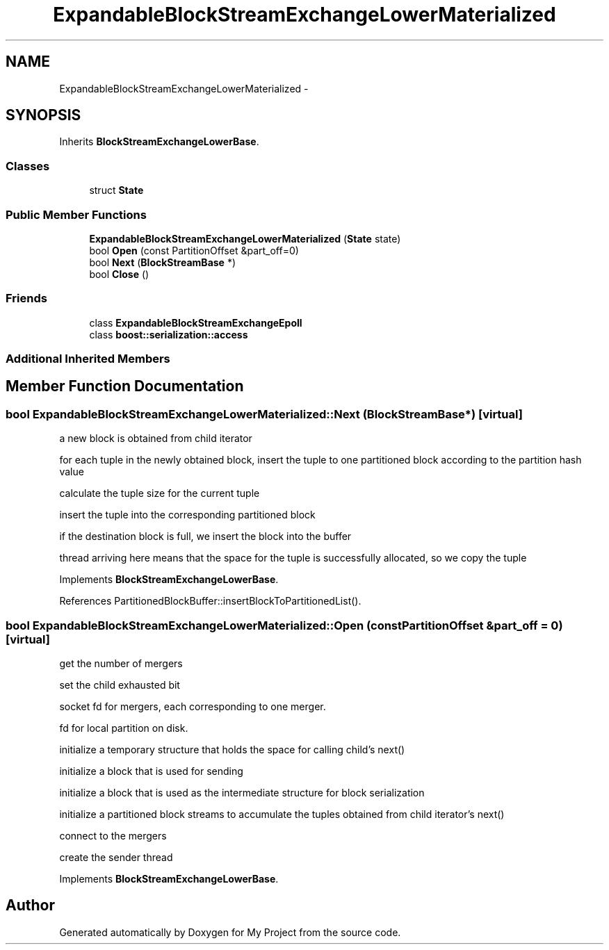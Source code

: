 .TH "ExpandableBlockStreamExchangeLowerMaterialized" 3 "Fri Oct 9 2015" "My Project" \" -*- nroff -*-
.ad l
.nh
.SH NAME
ExpandableBlockStreamExchangeLowerMaterialized \- 
.SH SYNOPSIS
.br
.PP
.PP
Inherits \fBBlockStreamExchangeLowerBase\fP\&.
.SS "Classes"

.in +1c
.ti -1c
.RI "struct \fBState\fP"
.br
.in -1c
.SS "Public Member Functions"

.in +1c
.ti -1c
.RI "\fBExpandableBlockStreamExchangeLowerMaterialized\fP (\fBState\fP state)"
.br
.ti -1c
.RI "bool \fBOpen\fP (const PartitionOffset &part_off=0)"
.br
.ti -1c
.RI "bool \fBNext\fP (\fBBlockStreamBase\fP *)"
.br
.ti -1c
.RI "bool \fBClose\fP ()"
.br
.in -1c
.SS "Friends"

.in +1c
.ti -1c
.RI "class \fBExpandableBlockStreamExchangeEpoll\fP"
.br
.ti -1c
.RI "class \fBboost::serialization::access\fP"
.br
.in -1c
.SS "Additional Inherited Members"
.SH "Member Function Documentation"
.PP 
.SS "bool ExpandableBlockStreamExchangeLowerMaterialized::Next (\fBBlockStreamBase\fP *)\fC [virtual]\fP"
a new block is obtained from child iterator
.PP
for each tuple in the newly obtained block, insert the tuple to one partitioned block according to the partition hash value
.PP
calculate the tuple size for the current tuple
.PP
insert the tuple into the corresponding partitioned block
.PP
if the destination block is full, we insert the block into the buffer
.PP
thread arriving here means that the space for the tuple is successfully allocated, so we copy the tuple 
.PP
Implements \fBBlockStreamExchangeLowerBase\fP\&.
.PP
References PartitionedBlockBuffer::insertBlockToPartitionedList()\&.
.SS "bool ExpandableBlockStreamExchangeLowerMaterialized::Open (const PartitionOffset &part_off = \fC0\fP)\fC [virtual]\fP"
get the number of mergers
.PP
set the child exhausted bit
.PP
socket fd for mergers, each corresponding to one merger\&.
.PP
fd for local partition on disk\&.
.PP
initialize a temporary structure that holds the space for calling child's next()
.PP
initialize a block that is used for sending
.PP
initialize a block that is used as the intermediate structure for block serialization
.PP
initialize a partitioned block streams to accumulate the tuples obtained from child iterator's next()
.PP
connect to the mergers
.PP
create the sender thread 
.PP
Implements \fBBlockStreamExchangeLowerBase\fP\&.

.SH "Author"
.PP 
Generated automatically by Doxygen for My Project from the source code\&.
